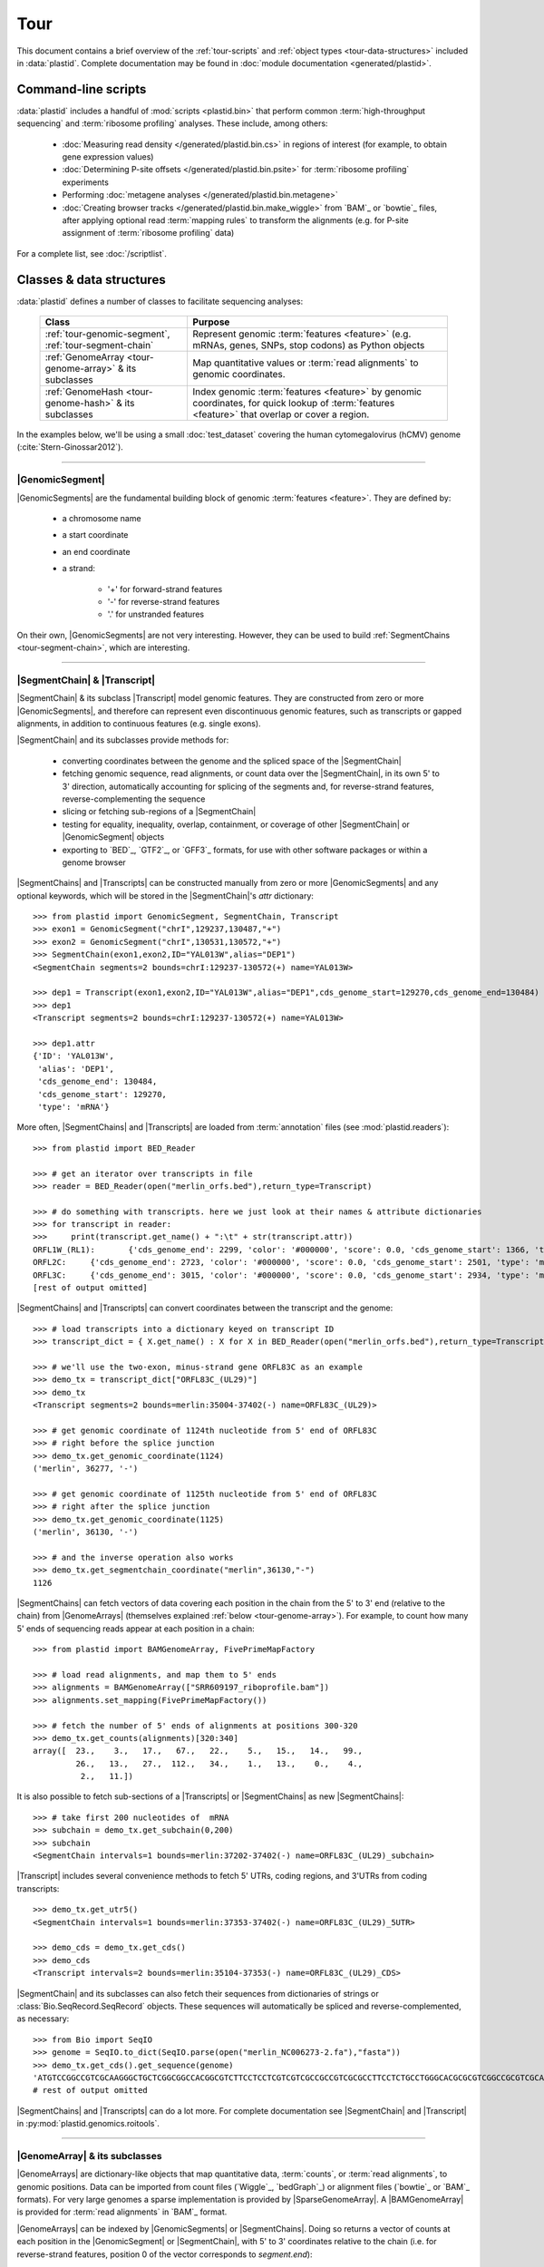 Tour
====

This document contains a brief overview of the :ref:`tour-scripts` and
:ref:`object types <tour-data-structures>` included in :data:`plastid`. Complete
documentation may be found in :doc:`module documentation <generated/plastid>`.


.. _tour-scripts:

Command-line scripts
--------------------

:data:`plastid` includes a handful of :mod:`scripts <plastid.bin>` that perform common
:term:`high-throughput sequencing` and :term:`ribosome profiling` analyses.
These include, among others:

  - :doc:`Measuring read density </generated/plastid.bin.cs>` in regions
    of interest (for example, to obtain gene expression values)

  - :doc:`Determining P-site offsets </generated/plastid.bin.psite>` for
    :term:`ribosome profiling` experiments

  - Performing :doc:`metagene analyses </generated/plastid.bin.metagene>`

  - :doc:`Creating browser tracks </generated/plastid.bin.make_wiggle>` 
    from `BAM`_ or `bowtie`_ files, after applying optional read :term:`mapping rules`
    to transform the alignments (e.g. for P-site assignment of 
    :term:`ribosome profiling` data) 

For a complete list, see :doc:`/scriptlist`.



.. _tour-data-structures:

Classes & data structures
-------------------------

:data:`plastid` defines a number of classes to facilitate sequencing analyses:

    =======================================================    ===============================================
    **Class**                                                  **Purpose**
    -------------------------------------------------------    -----------------------------------------------
    :ref:`tour-genomic-segment`, :ref:`tour-segment-chain`     Represent genomic :term:`features <feature>`
                                                               (e.g. mRNAs, genes, SNPs, stop codons) as
                                                               Python objects

    :ref:`GenomeArray <tour-genome-array>` & its subclasses    Map quantitative values or
                                                               :term:`read alignments` to genomic coordinates.

    :ref:`GenomeHash <tour-genome-hash>` & its  subclasses     Index genomic :term:`features <feature>` by
                                                               genomic coordinates, for quick lookup of
                                                               :term:`features <feature>` that overlap or
                                                               cover a region.
    =======================================================    ===============================================

In the examples below, we'll be using a small :doc:`test_dataset` covering the human cytomegalovirus (hCMV) genome (:cite:`Stern-Ginossar2012`).

-------------------------------------------------------------------------------

.. _tour-genomic-segment:

|GenomicSegment|
................
|GenomicSegments| are the fundamental building block of genomic
:term:`features <feature>`. They are defined by:

  - a chromosome name
  
  - a start coordinate
  
  - an end coordinate
  
  - a strand:
  
      - '+' for forward-strand features
      - '-' for reverse-strand features
      - '.' for unstranded features
      
On their own, |GenomicSegments| are not very interesting. However, they
can be used to build :ref:`SegmentChains <tour-segment-chain>`, which are interesting.

-------------------------------------------------------------------------------

.. _tour-segment-chain:

|SegmentChain| & |Transcript|
.............................

|SegmentChain| & its subclass |Transcript| model genomic features. They are
constructed from zero or more |GenomicSegments|, and therefore can represent
even discontinuous genomic features, such as transcripts or gapped alignments,
in addition to continuous features (e.g. single exons).
	
|SegmentChain| and its subclasses provide methods for:
	
  - converting coordinates between the genome and the spliced space of the
    |SegmentChain|

  - fetching genomic sequence, read alignments, or count data over
    the |SegmentChain|, in its own 5' to 3' direction, automatically
    accounting for splicing of the segments and, for reverse-strand
    features, reverse-complementing the sequence

  - slicing or fetching sub-regions of a |SegmentChain|
      
  - testing for equality, inequality, overlap, containment, or coverage
    of other |SegmentChain| or |GenomicSegment| objects

  - exporting to `BED`_, `GTF2`_, or `GFF3`_ formats, for use with other
    software packages or within a genome browser

|SegmentChains| and |Transcripts| can be constructed manually from zero or more
|GenomicSegments| and any optional keywords, which will be stored in the
|SegmentChain|'s `attr` dictionary::

    >>> from plastid import GenomicSegment, SegmentChain, Transcript
    >>> exon1 = GenomicSegment("chrI",129237,130487,"+")
    >>> exon2 = GenomicSegment("chrI",130531,130572,"+")
    >>> SegmentChain(exon1,exon2,ID="YAL013W",alias="DEP1")
    <SegmentChain segments=2 bounds=chrI:129237-130572(+) name=YAL013W>

    >>> dep1 = Transcript(exon1,exon2,ID="YAL013W",alias="DEP1",cds_genome_start=129270,cds_genome_end=130484)
    >>> dep1
    <Transcript segments=2 bounds=chrI:129237-130572(+) name=YAL013W>
    
    >>> dep1.attr
    {'ID': 'YAL013W',
     'alias': 'DEP1',
     'cds_genome_end': 130484,
     'cds_genome_start': 129270,
     'type': 'mRNA'}


More often, |SegmentChains| and |Transcripts| are loaded from :term:`annotation`
files (see :mod:`plastid.readers`)::
 
    >>> from plastid import BED_Reader

    >>> # get an iterator over transcripts in file
    >>> reader = BED_Reader(open("merlin_orfs.bed"),return_type=Transcript)

    >>> # do something with transcripts. here we just look at their names & attribute dictionaries
    >>> for transcript in reader:
    >>>     print(transcript.get_name() + ":\t" + str(transcript.attr))
    ORFL1W_(RL1):	{'cds_genome_end': 2299, 'color': '#000000', 'score': 0.0, 'cds_genome_start': 1366, 'type': 'mRNA', 'ID': 'ORFL1W_(RL1)'}
    ORFL2C:	{'cds_genome_end': 2723, 'color': '#000000', 'score': 0.0, 'cds_genome_start': 2501, 'type': 'mRNA', 'ID': 'ORFL2C'}
    ORFL3C:	{'cds_genome_end': 3015, 'color': '#000000', 'score': 0.0, 'cds_genome_start': 2934, 'type': 'mRNA', 'ID': 'ORFL3C'}
    [rest of output omitted]


|SegmentChains| and |Transcripts| can convert coordinates between the transcript
and the genome::

    >>> # load transcripts into a dictionary keyed on transcript ID
    >>> transcript_dict = { X.get_name() : X for X in BED_Reader(open("merlin_orfs.bed"),return_type=Transcript) }

    >>> # we'll use the two-exon, minus-strand gene ORFL83C as an example
    >>> demo_tx = transcript_dict["ORFL83C_(UL29)"]
    >>> demo_tx
    <Transcript segments=2 bounds=merlin:35004-37402(-) name=ORFL83C_(UL29)>

    >>> # get genomic coordinate of 1124th nucleotide from 5' end of ORFL83C
    >>> # right before the splice junction
    >>> demo_tx.get_genomic_coordinate(1124)
    ('merlin', 36277, '-')
    
    >>> # get genomic coordinate of 1125th nucleotide from 5' end of ORFL83C
    >>> # right after the splice junction
    >>> demo_tx.get_genomic_coordinate(1125)
    ('merlin', 36130, '-')

    >>> # and the inverse operation also works
    >>> demo_tx.get_segmentchain_coordinate("merlin",36130,"-")
    1126

.. _tour-get-counts:

|SegmentChains| can fetch vectors of data covering each position in the chain
from the 5' to 3' end (relative to the chain) from |GenomeArrays| (themselves
explained :ref:`below <tour-genome-array>`). For example, to count how many 5'
ends of sequencing reads appear at each position in a chain::

    >>> from plastid import BAMGenomeArray, FivePrimeMapFactory

    >>> # load read alignments, and map them to 5' ends
    >>> alignments = BAMGenomeArray(["SRR609197_riboprofile.bam"])
    >>> alignments.set_mapping(FivePrimeMapFactory())

    >>> # fetch the number of 5' ends of alignments at positions 300-320
    >>> demo_tx.get_counts(alignments)[320:340]
    array([  23.,    3.,   17.,   67.,   22.,    5.,   15.,   14.,   99.,
             26.,   13.,   27.,  112.,   34.,    1.,   13.,    0.,    4.,
              2.,   11.])

It is also possible to fetch sub-sections of a |Transcripts| or |SegmentChains|
as new |SegmentChains|::

    >>> # take first 200 nucleotides of  mRNA
    >>> subchain = demo_tx.get_subchain(0,200)
    >>> subchain
    <SegmentChain intervals=1 bounds=merlin:37202-37402(-) name=ORFL83C_(UL29)_subchain>

|Transcript| includes several convenience methods to fetch 5' UTRs, coding regions,
and 3'UTRs from coding transcripts::

    >>> demo_tx.get_utr5()
    <SegmentChain intervals=1 bounds=merlin:37353-37402(-) name=ORFL83C_(UL29)_5UTR>

    >>> demo_cds = demo_tx.get_cds()
    >>> demo_cds
    <Transcript intervals=2 bounds=merlin:35104-37353(-) name=ORFL83C_(UL29)_CDS>


|SegmentChain| and its subclasses can also fetch their sequences from dictionaries
of strings or :class:`Bio.SeqRecord.SeqRecord` objects. These sequences will
automatically be spliced and reverse-complemented, as necessary::

    >>> from Bio import SeqIO
    >>> genome = SeqIO.to_dict(SeqIO.parse(open("merlin_NC006273-2.fa"),"fasta"))
    >>> demo_tx.get_cds().get_sequence(genome)
    'ATGTCCGGCCGTCGCAAGGGCTGCTCGGCGGCCACGGCGTCTTCCTCCTCGTCGTCGCCGCCGTCGCGCCTTCCTCTGCCTGGGCACGCGCGTCGGCCGCGTCGCAAACGCTGCTTGGTACCCGAGG...'  
    # rest of output omitted


|SegmentChains| and |Transcripts| can do a lot more. For complete documentation
see |SegmentChain| and |Transcript| in :py:mod:`plastid.genomics.roitools`.
    
-------------------------------------------------------------------------------

.. _tour-genome-array:

|GenomeArray| & its subclasses
..............................
|GenomeArrays| are dictionary-like objects that  map quantitative data,
:term:`counts`, or :term:`read alignments`, to genomic positions.
Data can be imported from count files (`Wiggle`_, `bedGraph`_)
or alignment files (`bowtie`_ or `BAM`_ formats). For very large genomes a
sparse implementation is provided by |SparseGenomeArray|. A |BAMGenomeArray|
is provided for :term:`read alignments` in `BAM`_ format.

|GenomeArrays| can be indexed by |GenomicSegments| or |SegmentChains|. 
Doing so returns a vector of counts at each position in the |GenomicSegment|
or |SegmentChain|, with 5' to 3' coordinates relative to the chain (i.e.
for reverse-strand features, position 0 of the vector corresponds to
`segment.end`)::

    >>> # genomic segment
    >>> seg = GenomicSegment("merlin",1500,1600,"+")
    >>> alignments[seg]
    array([ 0.,  0.,  0.,  1.,  0.,  0.,  0.,  1.,  0.,  0.,  0.,  1.,  1.,
        0.,  0.,  0.,  0.,  0.,  0.,  0.,  0.,  0.,  0.,  0.,  0.,  0.,
        4.,  1.,  0.,  0.,  1.,  0.,  0.,  0.,  0.,  0.,  0.,  0.,  0.,
        0.,  0.,  0.,  1.,  0.,  0.,  0.,  0.,  0.,  0.,  0.,  0.,  0.,
        0.,  0.,  0.,  0.,  2.,  0.,  0.,  0.,  0.,  0.,  0.,  1.,  0.,
        0.,  0.,  0.,  0.,  0.,  0.,  0.,  0.,  1.,  0.,  0.,  0.,  0.,
        1.,  0.,  0.,  0.,  0.,  0.,  0.,  0.,  0.,  0.,  0.,  1.,  0.,
        0.,  0.,  0.,  0.,  0.,  0.,  0.,  0.,  0.])

    >>> # segment chain
    >>> alignments[demo_cds][:100]
    array([ 24.,   4.,   0.,   1.,   6.,   1.,   0.,   1.,  16.,   2.,   1.,
         1.,   2.,  13.,  17.,  13.,  13.,   2.,   3.,  23.,  10.,  39.,
        22.,  23.,  31.,  34.,  11.,  20.,  15.,   2.,   8.,  10.,   4.,
        11.,   9.,   5.,   5.,   4.,  13.,   5.,   2.,   0.,   2.,   4.,
         0.,   7.,  48.,  10.,  14.,   2.,   2.,   4.,   3.,   8.,   9.,
         0.,   9.,   8.,   8.,   9.,  10.,   9.,  14.,   3.,   9.,  33.,
         3.,   6.,  38.,   7.,   1.,  14.,   3.,  32.,  55.,  11.,   1.,
         4.,   1.,   9.,   9.,   1.,   3.,   2.,   0.,   6.,  17.,  21.,
         1.,  32.,   6.,   3.,  11.,   3.,   2.,   7.,  10.,   0.,  36.,
         4.])

    >>> # has same effects as calling the 'get_counts()' method
    >>> (demo_cds.get_counts(alignments) == alignments[demo_cds]).all()
    True

When importing :term:`read alignments`, users can specify a :term:`mapping rule`
to determine the genomic position(s) at which each alignment should be counted.
:data:`plastid` already includes mapping functions to map :term:`read alignments`:

  - to their fiveprime or threeprime ends, with or without offsets from
    that end (e.g. for :term:`P-site mapping <P-site offset>` for
    :term:`ribosome profiling data`)
     
  - fractionally over their entire lengths (for visualizing the full extent
    of transcripts in :term:`RNA-seq` data)
   
  - fractionally to all positions covered by a central portion of the read
    alignment, after excluding a user-defined number of positions on each
    send of the read (as in ribosome profiling data from *E. coli*
    :cite:`Oh2011` or *D. melanogaster* :cite:`Dunn2013`)

:term:`mapping rules <mapping function>` for |BAMGenomeArrays| can be changed
at runtime::

    >>> from plastid import FivePrimeMapFactory, ThreePrimeMapFactory
    
    >>> alignments.set_mapping(FivePrimeMapFactory())
    >>> demo_tx.get_cds().get_counts(alignments)[:50]
    array([ 24.,   4.,   0.,   1.,   6.,   1.,   0.,   1.,  16.,   2.,   1.,
             1.,   2.,  13.,  17.,  13.,  13.,   2.,   3.,  23.,  10.,  39.,
            22.,  23.,  31.,  34.,  11.,  20.,  15.,   2.,   8.,  10.,   4.,
            11.,   9.,   5.,   5.,   4.,  13.,   5.,   2.,   0.,   2.,   4.,
             0.,   7.,  48.,  10.,  14.,   2.])

    >>> # change to mapping with 15 nucleotide offset from 5' end
    >>> alignments.set_mapping(FivePrimeMapFactory(offset=15))
    >>> demo_tx.get_cds().get_counts(alignments)[:50]
    array([  3.,  26.,   8.,  17.,   4.,   4.,   9.,  27.,   7.,   3.,  17.,
            10.,  18.,  20.,   1.,  24.,   4.,   0.,   1.,   6.,   1.,   0.,
             1.,  16.,   2.,   1.,   1.,   2.,  13.,  17.,  13.,  13.,   2.,
             3.,  23.,  10.,  39.,  22.,  23.,  31.,  34.,  11.,  20.,  15.,
             2.,   8.,  10.,   4.,  11.,   9.])

    >>> # change to mapping from 3' end, with no offset
    >>> alignments.set_mapping(ThreePrimeMapFactory())
    >>> demo_tx.get_cds().get_counts(alignments)[:50]
    array([  5.,   6.,  14.,  17.,  24.,   5.,  14.,  19.,   4.,   5.,  11.,
             6.,   4.,   4.,   0.,   2.,   0.,   0.,   1.,   6.,  14.,  26.,
            25.,   4.,  23.,   7.,   8.,  24.,  11.,  11.,  22.,   9.,  14.,
             2.,   0.,   1.,   5.,   9.,   7.,   1.,   6.,   3.,   1.,   4.,
             5.,  15.,  15.,   6.,  17.,   8.])



|GenomeArrays| and subclasses can be exported to `wiggle`_ or `bedGraph`_
files for use in a :term:`genome browser`::

    >>> # export minus strand as a bedgraph file
    >>> with open("alignments_rc.wig","w") as fout:
    >>>     alignments.to_bedgraph(fout,"my_trackname","-")


`wiggle`_ or `bedGraph`_ files can be also imported into a |GenomeArray|
using the :meth:`~plastid.genomics.genome_array.GenomeArray.add_from_wiggle`
method::

    >>> new_data = GenomeArray()
    >>> new_data.add_from_wiggle(open("alignments_rc.wig"),"-")
    
    >>> demo_tx.get_cds().get_counts(new_data)[:50]
    array([  5.,   6.,  14.,  17.,  24.,   5.,  14.,  19.,   4.,   5.,  11.,
             6.,   4.,   4.,   0.,   0.,   0.,   0.,   0.,   6.,  14.,  26.,
            25.,   4.,  23.,   7.,   8.,  24.,  11.,  11.,  22.,   9.,  14.,
             2.,   0.,   0.,   5.,   9.,   7.,   1.,   6.,   3.,   1.,   4.,
             5.,  15.,  15.,   6.,  17.,   8.])

For further information, see:

  - The module documentation for :py:mod:`~plastid.genomics.genome_array`

  - In-depth discussion of :doc:`mapping rules <concepts/mapping_rules>`

-------------------------------------------------------------------------------

.. _tour-genome-hash:

|GenomeHash|, |BigBedGenomeHash|, and |TabixGenomeHash|
.......................................................

Often one needs to know whether any features overlap a specific region in the
genome, for example, to find transcripts that overlap one another.

But, it would be inefficient to scan an entire file to find overlapping features,
or to test whether two features overlap if we already know from their genomic
coordinates that they cannot.


|GenomeHash| and its subclasses avoid this problem by indexing features
by location. A |GenomeHash| may be created from a list or dictionary of features
(e.g. |SegmentChains| or |Transcripts|) in memory, or directly loaded from a
genome annotation (in `BED`_, `GTF2`_, `GFF3`_, or `PSL`_ format)::

    >>> from plastid import GenomeHash 
    >>> my_hash = GenomeHash(transcript_dict)
 
Having made a |GenomeHash|, we can ask what is where in the genome. For
example, to find all features between bases 10000-20000 on the plus
strand of chromosome *chrI*::

    >>> roi = GenomicSegment("merlin",10000,20000,"+")
    >>> my_hash[roi]
    [<Transcript segments=1 bounds=merlin:14307-14957(+) name=ORFL35W_(UL5)>,
     <Transcript segments=1 bounds=merlin:16522-17040(+) name=ORFL40W_(UL8)>,
     <Transcript segments=1 bounds=merlin:15814-16632(+) name=ORFL37W_(UL7)>,
     <Transcript segments=1 bounds=merlin:19793-21178(+) name=ORFL46W.iORF2>,
     <Transcript segments=1 bounds=merlin:12684-12929(+) name=ORFL25W>,
     <Transcript segments=1 bounds=merlin:13185-13406(+) name=ORFL30W>,
     <Transcript segments=1 bounds=merlin:19559-21178(+) name=ORFL46W>,
     <Transcript segments=1 bounds=merlin:9799-11193(+) name=ORFL23W_(RL12)>,
     <Transcript segments=1 bounds=merlin:13561-13779(+) name=ORFL33W>,
     <Transcript segments=1 bounds=merlin:12872-13192(+) name=ORFL26W>,
     <Transcript segments=1 bounds=merlin:18591-19559(+) name=ORFL45W_(UL11)>,
     <Transcript segments=1 bounds=merlin:19607-21178(+) name=ORFL46W.iORF1_(UL13)>,
     <Transcript segments=1 bounds=merlin:19053-19559(+) name=ORFL45W.iORF1>,
     <Transcript segments=1 bounds=merlin:18467-18685(+) name=ORFL44W>,
     <Transcript segments=1 bounds=merlin:17867-18142(+) name=ORFL42W>,
     <Transcript segments=1 bounds=merlin:14914-15906(+) name=ORFL36W_(UL6)>,
     <Transcript segments=1 bounds=merlin:13770-14369(+) name=ORFL34W_(UL4)>,
     <Transcript segments=1 bounds=merlin:11138-12169(+) name=ORFL24W_(RL13)>,
     <Transcript segments=1 bounds=merlin:14565-14957(+) name=ORFL35W.iORF1>]

Or on both strands::

    >>> my_hash.get_overlapping_features(roi,stranded=False)
    [<Transcript segments=1 bounds=merlin:19793-21178(+) name=ORFL46W.iORF2>,
     <Transcript segments=1 bounds=merlin:17609-17857(-) name=ORFL43C.iORF1>,
     <Transcript segments=1 bounds=merlin:19607-21178(+) name=ORFL46W.iORF1_(UL13)>,
     <Transcript segments=1 bounds=merlin:17609-17968(-) name=ORFL43C>,
     <Transcript segments=2 bounds=merlin:7811-13052(-) name=ORFL27C>,
     <Transcript segments=1 bounds=merlin:15643-15915(-) name=ORFL38C>,
     <Transcript segments=1 bounds=merlin:13561-13779(+) name=ORFL33W>,
     <Transcript segments=1 bounds=merlin:19053-19559(+) name=ORFL45W.iORF1>,
     <Transcript segments=1 bounds=merlin:17867-18142(+) name=ORFL42W>,
     <Transcript segments=1 bounds=merlin:14914-15906(+) name=ORFL36W_(UL6)>,
     <Transcript segments=1 bounds=merlin:14307-14957(+) name=ORFL35W_(UL5)>,
     <Transcript segments=1 bounds=merlin:16522-17040(+) name=ORFL40W_(UL8)>,
     <Transcript segments=1 bounds=merlin:15698-15937(-) name=ORFL39C>,
     <Transcript segments=1 bounds=merlin:17061-17294(-) name=ORFL41C>,
     <Transcript segments=1 bounds=merlin:13169-13402(-) name=ORFL31C.iORF1>,
     <Transcript segments=1 bounds=merlin:13185-13406(+) name=ORFL30W>,
     <Transcript segments=1 bounds=merlin:19559-21178(+) name=ORFL46W>,
     <Transcript segments=1 bounds=merlin:12872-13192(+) name=ORFL26W>,
     <Transcript segments=1 bounds=merlin:12957-13226(-) name=ORFL29C>,
     <Transcript segments=1 bounds=merlin:13770-14369(+) name=ORFL34W_(UL4)>,
     <Transcript segments=1 bounds=merlin:12910-13140(-) name=ORFL28C.iORF1>,
     <Transcript segments=1 bounds=merlin:14565-14957(+) name=ORFL35W.iORF1>,
     <Transcript segments=1 bounds=merlin:15814-16632(+) name=ORFL37W_(UL7)>,
     <Transcript segments=1 bounds=merlin:12684-12929(+) name=ORFL25W>,
     <Transcript segments=1 bounds=merlin:9799-11193(+) name=ORFL23W_(RL12)>,
     <Transcript segments=1 bounds=merlin:13110-13439(-) name=ORFL31C_(UL2)>,
     <Transcript segments=1 bounds=merlin:18591-19559(+) name=ORFL45W_(UL11)>,
     <Transcript segments=1 bounds=merlin:11138-12169(+) name=ORFL24W_(RL13)>,
     <Transcript segments=1 bounds=merlin:12899-13159(-) name=ORFL28C>,
     <Transcript segments=1 bounds=merlin:18467-18685(+) name=ORFL44W>]

Does anything interesting overlap *ORFL83C_(UL29)*?

 .. code-block:: python

    >>> my_hash[demo_tx]
    [<Transcript segments=1 bounds=merlin:37077-37449(-) name=ORFL84C>,
     <Transcript segments=1 bounds=merlin:33081-35058(-) name=ORFL79C_(UL27)>,
     <Transcript segments=1 bounds=merlin:37382-37898(-) name=ORFL85C_(UL30)>,
     <Transcript segments=2 bounds=merlin:35004-37403(-) name=ORFL83C_(UL29)>]

For more information, see the module documentation for :mod:`~plastid.genomics.genome_hash`.

-------------------------------------------------------------------------------


See also
--------
  - :doc:`examples` 

  - Detailed :ref:`module documentation <modindex>` for complete descriptions
    of the attributes and methods of these and other data structures

      - :mod:`plastid.genomics.roitools`

      - :mod:`plastid.genomics.genome_array`

      - :mod:`plastid.genomics.genome_hash`

      - :mod:`plastid.readers`

